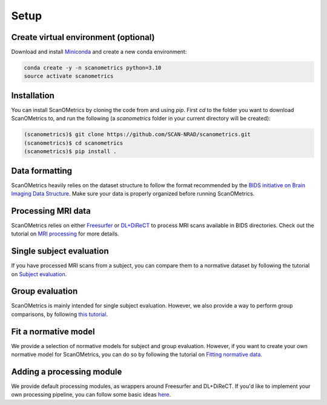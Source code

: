 Setup
=====

.. _installation:

Create virtual environment (optional)
-------------------------------------
Download and install `Miniconda <https://conda.io/projects/conda/en/latest/user-guide/install/linux.html>`_ and
create a new conda environment:

.. code-block:: console

    conda create -y -n scanometrics python=3.10
    source activate scanometrics

Installation
------------

You can install ScanOMetrics by cloning the code from  and using `pip`. First `cd` to the
folder you want to download ScanOMetrics to, and run the following (a `scanometrics` folder
in your current directory will be created):

.. code-block:: console

    (scanometrics)$ git clone https://github.com/SCAN-NRAD/scanometrics.git
    (scanometrics)$ cd scanometrics
    (scanometrics)$ pip install .

Data formatting
---------------

ScanOMetrics heavily relies on the dataset structure to follow the format recommended by
the `BIDS initiative on Brain Imaging Data Structure <https://bids.neuroimaging.io/>`_. Make
sure your data is properly organized before running ScanOMetrics.

Processing MRI data
-------------------

ScanOMetrics relies on either `Freesurfer <https://surfer.nmr.mgh.harvard.edu/>`_ or
`DL+DiReCT <https://github.com/SCAN-NRAD/DL-DiReCT>`_ to process MRI scans available in BIDS directories.
Check out the tutorial on `MRI processing <./tutorials/process_MRI_scans.html>`_ for more details.

Single subject evaluation
-------------------------

If you have processed MRI scans from a subject, you can compare them to a normative dataset by
following the tutorial on `Subject evaluation <./tutorials/evaluate_single_subject.html>`_.

Group evaluation
----------------

ScanOMetrics is mainly intended for single subject evaluation. However, we also provide a way
to perform group comparisons, by following `this tutorial <./tutorials/evaluate_group.html>`_.

Fit a normative model
---------------------

We provide a selection of normative models for subject and group evaluation. However, if you
want to create your own normative model for ScanOMetrics, you can do so by following the
tutorial on `Fitting normative data <./tutorials/fit_normative_data.html>`_.

Adding a processing module
--------------------------

We provide default processing modules, as wrappers around Freesurfer and DL+DiReCT. If you'd
like to implement your own processing pipeline, you can follow some basic ideas `here <./tutorials/add_processing_module.html>`_.
